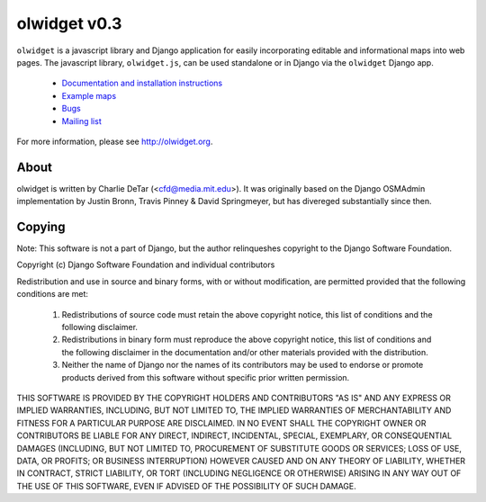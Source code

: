 olwidget v0.3
=============

``olwidget`` is a javascript library and Django application for easily
incorporating editable and informational maps into web pages.  The javascript
library, ``olwidget.js``, can be used standalone or in Django via the
``olwidget`` Django app.

 * `Documentation and installation instructions <http://olwidget.org/olwidget/doc/>`_
 * `Example maps <http://olwidget.org/olwidget/doc/examples.html>`_
 * `Bugs <http://github.com/yourcelf/olwidget/issues>`_
 * `Mailing list <http://groups.google.com/group/olwidget>`_

For more information, please see http://olwidget.org.

About
-----

olwidget is written by Charlie DeTar (<cfd@media.mit.edu>).  It was originally
based on the Django OSMAdmin implementation by Justin Bronn, Travis Pinney &
David Springmeyer, but has divereged substantially since then.

Copying
-------

Note: This software is not a part of Django, but the author relinqueshes
copyright to the Django Software Foundation.

Copyright (c) Django Software Foundation and individual contributors

Redistribution and use in source and binary forms, with or without
modification, are permitted provided that the following conditions are met:

   1. Redistributions of source code must retain the above copyright notice, this list of conditions and the following disclaimer.
   2. Redistributions in binary form must reproduce the above copyright notice, this list of conditions and the following disclaimer in the documentation and/or other materials provided with the distribution.
   3. Neither the name of Django nor the names of its contributors may be used to endorse or promote products derived from this software without specific prior written permission.

THIS SOFTWARE IS PROVIDED BY THE COPYRIGHT HOLDERS AND CONTRIBUTORS "AS IS" AND
ANY EXPRESS OR IMPLIED WARRANTIES, INCLUDING, BUT NOT LIMITED TO, THE IMPLIED
WARRANTIES OF MERCHANTABILITY AND FITNESS FOR A PARTICULAR PURPOSE ARE
DISCLAIMED. IN NO EVENT SHALL THE COPYRIGHT OWNER OR CONTRIBUTORS BE LIABLE FOR
ANY DIRECT, INDIRECT, INCIDENTAL, SPECIAL, EXEMPLARY, OR CONSEQUENTIAL DAMAGES
(INCLUDING, BUT NOT LIMITED TO, PROCUREMENT OF SUBSTITUTE GOODS OR SERVICES;
LOSS OF USE, DATA, OR PROFITS; OR BUSINESS INTERRUPTION) HOWEVER CAUSED AND ON
ANY THEORY OF LIABILITY, WHETHER IN CONTRACT, STRICT LIABILITY, OR TORT
(INCLUDING NEGLIGENCE OR OTHERWISE) ARISING IN ANY WAY OUT OF THE USE OF THIS
SOFTWARE, EVEN IF ADVISED OF THE POSSIBILITY OF SUCH DAMAGE.
